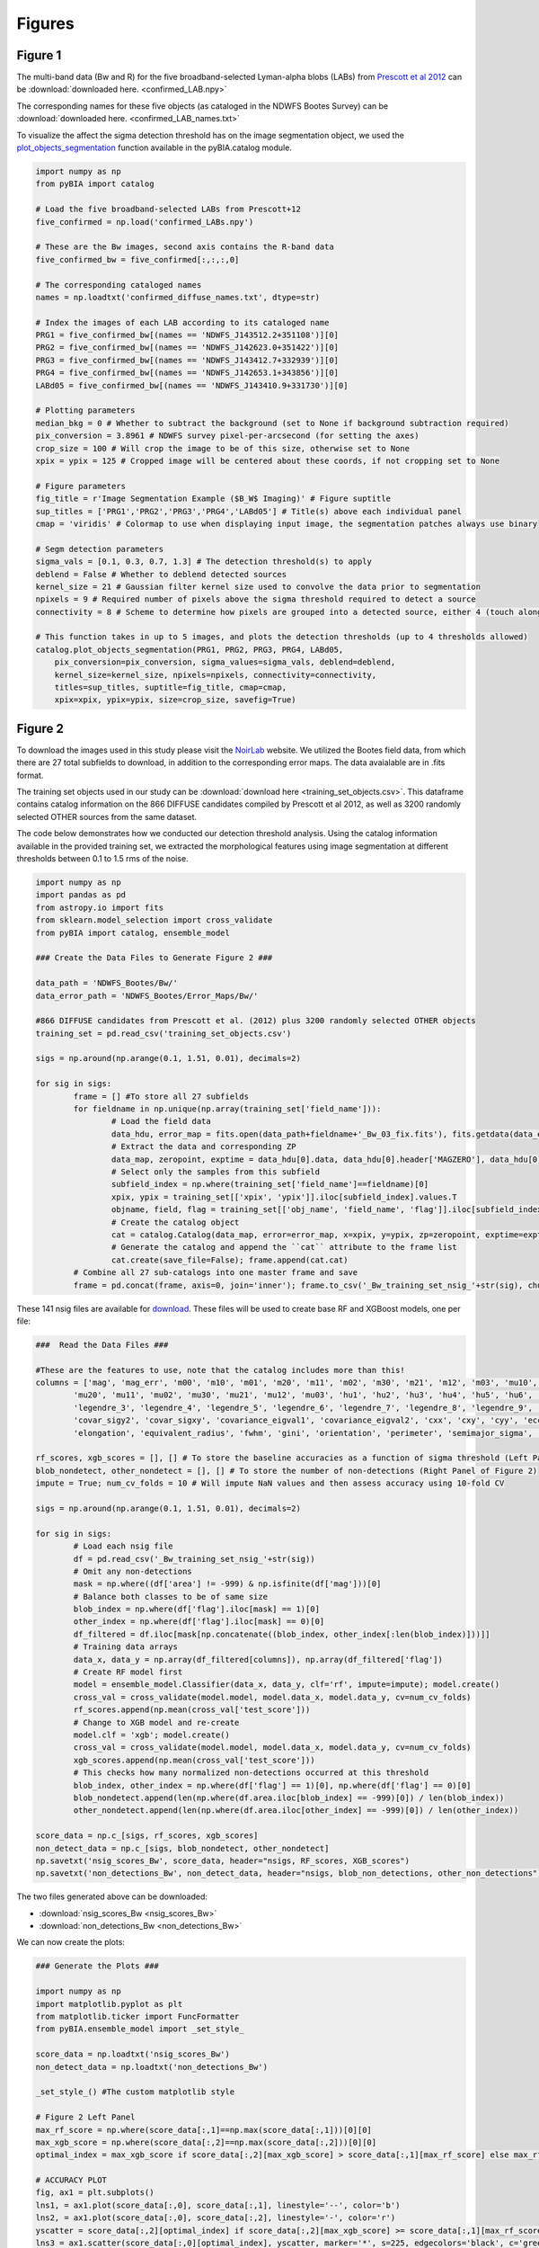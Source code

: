 .. _figures:

Figures
========


Figure 1
-----------

The multi-band data (Bw and R) for the five broadband-selected Lyman-alpha blobs (LABs) from `Prescott et al 2012 <https://ui.adsabs.harvard.edu/abs/2012ApJ...748..125P/abstract>`_ can be :download:`downloaded here. <confirmed_LAB.npy>`

The corresponding names for these five objects (as cataloged in the NDWFS Bootes Survey) can be :download:`downloaded here. <confirmed_LAB_names.txt>`


To visualize the affect the sigma detection threshold has on the image segmentation object, we used the `plot_objects_segmentation <https://pybia.readthedocs.io/en/latest/autoapi/pyBIA/catalog/index.html#pyBIA.catalog.plot_objects_segmentation>`_ function available in the pyBIA.catalog module.

.. code-block:: python

	import numpy as np 
	from pyBIA import catalog
	    
	# Load the five broadband-selected LABs from Prescott+12
	five_confirmed = np.load('confirmed_LABs.npy')

	# These are the Bw images, second axis contains the R-band data
	five_confirmed_bw = five_confirmed[:,:,:,0]

	# The corresponding cataloged names
	names = np.loadtxt('confirmed_diffuse_names.txt', dtype=str)

	# Index the images of each LAB according to its cataloged name
	PRG1 = five_confirmed_bw[(names == 'NDWFS_J143512.2+351108')][0]
	PRG2 = five_confirmed_bw[(names == 'NDWFS_J142623.0+351422')][0]
	PRG3 = five_confirmed_bw[(names == 'NDWFS_J143412.7+332939')][0]
	PRG4 = five_confirmed_bw[(names == 'NDWFS_J142653.1+343856')][0]
	LABd05 = five_confirmed_bw[(names == 'NDWFS_J143410.9+331730')][0]

	# Plotting parameters
	median_bkg = 0 # Whether to subtract the background (set to None if background subtraction required)
	pix_conversion = 3.8961 # NDWFS survey pixel-per-arcsecond (for setting the axes)
	crop_size = 100 # Will crop the image to be of this size, otherwise set to None 
	xpix = ypix = 125 # Cropped image will be centered about these coords, if not cropping set to None

	# Figure parameters
	fig_title = r'Image Segmentation Example ($B_W$ Imaging)' # Figure suptitle
	sup_titles = ['PRG1','PRG2','PRG3','PRG4','LABd05'] # Title(s) above each individual panel
	cmap = 'viridis' # Colormap to use when displaying input image, the segmentation patches always use binary

	# Segm detection parameters
	sigma_vals = [0.1, 0.3, 0.7, 1.3] # The detection threshold(s) to apply
	deblend = False # Whether to deblend detected sources 
	kernel_size = 21 # Gaussian filter kernel size used to convolve the data prior to segmentation
	npixels = 9 # Required number of pixels above the sigma threshold required to detect a source
	connectivity = 8 # Scheme to determine how pixels are grouped into a detected source, either 4 (touch along edges) or 8 (edges and corners)

	# This function takes in up to 5 images, and plots the detection thresholds (up to 4 thresholds allowed)
	catalog.plot_objects_segmentation(PRG1, PRG2, PRG3, PRG4, LABd05, 
	    pix_conversion=pix_conversion, sigma_values=sigma_vals, deblend=deblend, 
	    kernel_size=kernel_size, npixels=npixels, connectivity=connectivity,
	    titles=sup_titles, suptitle=fig_title, cmap=cmap,
	    xpix=xpix, ypix=ypix, size=crop_size, savefig=True)




Figure 2
-----------

To download the images used in this study please visit the `NoirLab <https://noirlab.edu/science/data-services/other/ndwfs>`_ website. We utilized the Bootes field data, from which there are 27 total subfields to download, in addition to the corresponding error maps. The data avaialable are in .fits format.

The training set objects used in our study can be :download:`download here <training_set_objects.csv>`. This dataframe contains catalog information on the 866 DIFFUSE candidates compiled by Prescott et al 2012, as well as 3200 randomly selected OTHER sources from the same dataset. 

The code below demonstrates how we conducted our detection threshold analysis. Using the catalog information available in the provided training set, we extracted the morphological features using image segmentation at different thresholds between 0.1 to 1.5 rms of the noise.  

.. code-block:: python

	import numpy as np 
	import pandas as pd
	from astropy.io import fits 
	from sklearn.model_selection import cross_validate
	from pyBIA import catalog, ensemble_model

	### Create the Data Files to Generate Figure 2 ###

	data_path = 'NDWFS_Bootes/Bw/'
	data_error_path = 'NDWFS_Bootes/Error_Maps/Bw/'

	#866 DIFFUSE candidates from Prescott et al. (2012) plus 3200 randomly selected OTHER objects
	training_set = pd.read_csv('training_set_objects.csv')

	sigs = np.around(np.arange(0.1, 1.51, 0.01), decimals=2)

	for sig in sigs:
		frame = [] #To store all 27 subfields
		for fieldname in np.unique(np.array(training_set['field_name'])):
			# Load the field data
			data_hdu, error_map = fits.open(data_path+fieldname+'_Bw_03_fix.fits'), fits.getdata(data_error_path+fieldname+'_Bw_03_rms.fits.fz')
			# Extract the data and corresponding ZP
			data_map, zeropoint, exptime = data_hdu[0].data, data_hdu[0].header['MAGZERO'], data_hdu[0].header['EXPTIME']
			# Select only the samples from this subfield
			subfield_index = np.where(training_set['field_name']==fieldname)[0]
			xpix, ypix = training_set[['xpix', 'ypix']].iloc[subfield_index].values.T
			objname, field, flag = training_set[['obj_name', 'field_name', 'flag']].iloc[subfield_index].values.T
			# Create the catalog object
			cat = catalog.Catalog(data_map, error=error_map, x=xpix, y=ypix, zp=zeropoint, exptime=exptime, nsig=sig, flag=flag, obj_name=objname, field_name=field, invert=True)
			# Generate the catalog and append the ``cat`` attribute to the frame list
			cat.create(save_file=False); frame.append(cat.cat)
		# Combine all 27 sub-catalogs into one master frame and save
		frame = pd.concat(frame, axis=0, join='inner'); frame.to_csv('_Bw_training_set_nsig_'+str(sig), chunksize=1000)

These 141 nsig files are available for `download <https://drive.google.com/file/d/1Hdce4sA8cfN43lT_S9ilOTGfGyZvD5aj/view?usp=drive_link>`_. 
These files will be used to create base RF and XGBoost models, one per file:

.. code-block:: python

	###  Read the Data Files ###

	#These are the features to use, note that the catalog includes more than this!
	columns = ['mag', 'mag_err', 'm00', 'm10', 'm01', 'm20', 'm11', 'm02', 'm30', 'm21', 'm12', 'm03', 'mu10', 'mu01',
		'mu20', 'mu11', 'mu02', 'mu30', 'mu21', 'mu12', 'mu03', 'hu1', 'hu2', 'hu3', 'hu4', 'hu5', 'hu6', 'hu7', 'legendre_2',
		'legendre_3', 'legendre_4', 'legendre_5', 'legendre_6', 'legendre_7', 'legendre_8', 'legendre_9', 'area', 'covar_sigx2',
		'covar_sigy2', 'covar_sigxy', 'covariance_eigval1', 'covariance_eigval2', 'cxx', 'cxy', 'cyy', 'eccentricity', 'ellipticity',
		'elongation', 'equivalent_radius', 'fwhm', 'gini', 'orientation', 'perimeter', 'semimajor_sigma', 'semiminor_sigma', 'max_value', 'min_value']

	rf_scores, xgb_scores = [], [] # To store the baseline accuracies as a function of sigma threshold (Left Panel of Figure 2)
	blob_nondetect, other_nondetect = [], [] # To store the number of non-detections (Right Panel of Figure 2)
	impute = True; num_cv_folds = 10 # Will impute NaN values and then assess accuracy using 10-fold CV

	sigs = np.around(np.arange(0.1, 1.51, 0.01), decimals=2)

	for sig in sigs:
		# Load each nsig file
		df = pd.read_csv('_Bw_training_set_nsig_'+str(sig))
		# Omit any non-detections
		mask = np.where((df['area'] != -999) & np.isfinite(df['mag']))[0]
		# Balance both classes to be of same size
		blob_index = np.where(df['flag'].iloc[mask] == 1)[0]
		other_index = np.where(df['flag'].iloc[mask] == 0)[0]
		df_filtered = df.iloc[mask[np.concatenate((blob_index, other_index[:len(blob_index)]))]]
		# Training data arrays
		data_x, data_y = np.array(df_filtered[columns]), np.array(df_filtered['flag'])
		# Create RF model first
		model = ensemble_model.Classifier(data_x, data_y, clf='rf', impute=impute); model.create()
		cross_val = cross_validate(model.model, model.data_x, model.data_y, cv=num_cv_folds)
		rf_scores.append(np.mean(cross_val['test_score']))
		# Change to XGB model and re-create
		model.clf = 'xgb'; model.create()
		cross_val = cross_validate(model.model, model.data_x, model.data_y, cv=num_cv_folds)
		xgb_scores.append(np.mean(cross_val['test_score']))
		# This checks how many normalized non-detections occurred at this threshold
		blob_index, other_index = np.where(df['flag'] == 1)[0], np.where(df['flag'] == 0)[0]
		blob_nondetect.append(len(np.where(df.area.iloc[blob_index] == -999)[0]) / len(blob_index))
		other_nondetect.append(len(np.where(df.area.iloc[other_index] == -999)[0]) / len(other_index))

	score_data = np.c_[sigs, rf_scores, xgb_scores]
	non_detect_data = np.c_[sigs, blob_nondetect, other_nondetect]
	np.savetxt('nsig_scores_Bw', score_data, header="nsigs, RF_scores, XGB_scores")
	np.savetxt('non_detections_Bw', non_detect_data, header="nsigs, blob_non_detections, other_non_detections")

The two files generated above can be downloaded: 

- :download:`nsig_scores_Bw <nsig_scores_Bw>`
- :download:`non_detections_Bw <non_detections_Bw>`

We can now create the plots:

.. code-block:: python

	### Generate the Plots ###

	import numpy as np 
	import matplotlib.pyplot as plt   
	from matplotlib.ticker import FuncFormatter
	from pyBIA.ensemble_model import _set_style_

	score_data = np.loadtxt('nsig_scores_Bw')
	non_detect_data = np.loadtxt('non_detections_Bw')

	_set_style_() #The custom matplotlib style

	# Figure 2 Left Panel
	max_rf_score = np.where(score_data[:,1]==np.max(score_data[:,1]))[0][0]
	max_xgb_score = np.where(score_data[:,2]==np.max(score_data[:,2]))[0][0]
	optimal_index = max_xgb_score if score_data[:,2][max_xgb_score] > score_data[:,1][max_rf_score] else max_rf_score

	# ACCURACY PLOT
	fig, ax1 = plt.subplots()
	lns1, = ax1.plot(score_data[:,0], score_data[:,1], linestyle='--', color='b')
	lns2, = ax1.plot(score_data[:,0], score_data[:,2], linestyle='-', color='r')
	yscatter = score_data[:,2][optimal_index] if score_data[:,2][max_xgb_score] >= score_data[:,1][max_rf_score] else score_data[:,1][optimal_index]
	lns3 = ax1.scatter(score_data[:,0][optimal_index], yscatter, marker='*', s=225, edgecolors='black', c='green', alpha=0.63, label='Optimal')
	ax1.legend([lns1, lns2, lns3], ['RF', 'XGBoost', 'Optimal'], loc='upper center', ncol=3, frameon=False, handlelength=2)
	ax1.set_title('RF vs XGBoost: Baseline Performance')
	ax1.set_xlabel(r'$\sigma$ Noise Detection Limit'); ax1.set_ylabel('10-Fold CV Acc')
	ax1.set_xlim((0.1, 1.5)); ax1.set_ylim((0.875, 0.93))
	plt.show()

.. figure:: _static/nsigs.png
    :align: center
    :class: with-shadow with-border
    :width: 600px
|

.. code-block:: python

	# Figure 2 Right Panel

	def y_axis_formatter(x, pos):
	    return '{:.2f}'.format(round(x, 2))

	fig, ax1 = plt.subplots()
	ax2 = ax1.twinx()
	lns1, = ax1.plot(non_detect_data[:,0], non_detect_data[:,2], linestyle='--', color='k')
	lns2, = ax2.plot(non_detect_data[:,0], non_detect_data[:,1], linestyle='-', color='k')
	lns3 = ax1.scatter(non_detect_data[:,0][optimal_index], non_detect_data[:,2][optimal_index], marker='*', s=225, edgecolors='black', c='green', alpha=0.63, label='Optimal')
	ax1.legend([lns1, lns2, lns3], ['OTHER', 'DIFFUSE', 'Optimal'], loc='upper center', ncol=3, frameon=False)
	ax1.set_title('Normalized Non-Detections')
	ax1.set_xlabel(r'$\sigma$ Noise Detection Limit')
	ax2.set_ylabel('DIFFUSE'); ax1.set_ylabel('OTHER')
	ax2.set_xlim((0.1, 1.5));ax2.set_ylim((0, 0.16)); ax1.set_ylim(0, 0.7)
	ax1.yaxis.set_major_formatter(FuncFormatter(y_axis_formatter))
	ax2.yaxis.set_major_formatter(FuncFormatter(y_axis_formatter))
	plt.show() 

.. figure:: _static/nsigs_nondetect.png
    :align: center
    :class: with-shadow with-border
    :width: 600px
|


Figures 3 & 4
-----------

Given the analysis from Figure 2, we now proceed with the generated training set at the optimal detection threshold. As the above analysis trained base models, at this step we invoke our optimization routine to select the optimal features to use as well as the best hyperparameters for our XGBoost engine:

.. code-block:: python

	### Figures 3 and 4 ###

	import numpy as np
	import pandas as pd
	from pyBIA import ensemble_model

	sig = 0.31 #The optimal sig threshold to apply as per Figure 2
	df = pd.read_csv('_Bw_training_set_nsig_'+str(sig))     

	# Omit any non-detections
	mask = np.where((df['area'] != -999) & np.isfinite(df['mag']))[0]

	# Balance both classes to be of same size
	blob_index = np.where(df['flag'].iloc[mask] == 1)[0]
	other_index = np.where(df['flag'].iloc[mask] == 0)[0]
	df_filtered = df.iloc[mask[np.concatenate((blob_index, other_index[:len(blob_index)]))]]

	#These are the features to use, note that the catalog includes more than this!
	columns = ['mag', 'mag_err', 'm00', 'm10', 'm01', 'm20', 'm11', 'm02', 'm30', 'm21', 'm12', 'm03', 'mu10', 'mu01',
		'mu20', 'mu11', 'mu02', 'mu30', 'mu21', 'mu12', 'mu03', 'hu1', 'hu2', 'hu3', 'hu4', 'hu5', 'hu6', 'hu7', 'legendre_2', 'legendre_3', 'legendre_4',
		'legendre_5', 'legendre_6', 'legendre_7', 'legendre_8', 'legendre_9', 'area', 'covar_sigx2', 'covar_sigy2', 'covar_sigxy', 'covariance_eigval1',
		'covariance_eigval2', 'cxx', 'cxy', 'cyy', 'eccentricity', 'ellipticity', 'elongation', 'equivalent_radius', 'fwhm', 'gini', 'orientation', 'perimeter',
		'semimajor_sigma', 'semiminor_sigma', 'max_value', 'min_value']

	# Training data arrays
	data_x, data_y = np.array(df_filtered[columns]), np.array(df_filtered['flag'])

	# Create the model object with feature and hyperparameter optimization enabled (2500 trials each)
	# Enabling 10-fold cross validation which increases the hyperparameter optimization time ten-fold
	model = ensemble_model.Classifier(data_x, data_y, clf='xgb', impute=True, optimize=True, boruta_trials=2500, n_iter=2500, opt_cv=10, limit_search=False)

	# This is how the model is created and saved afterwards
	model.create()
	model.save('Optimal_XGB_Model')

.. figure:: _static/fig_optimization_complete.png
    :align: center
    :class: with-shadow with-border
    :width: 600px
|
This optimized tree-based ensemble model can be :download:`download here <Optimal_XGB_Model.zip>`.

We can now generate Figure 3 using the built-in class methods, for the t-SNE projection we will need the catalog names for the five confirmed blobs in our sample, available for :download:`download here <obj_name_5>`.

.. code-block:: python

	# This is how the model can be loaded 
	model = ensemble_model.Classifier(data_x, data_y, clf='xgb', impute=True, opt_cv=10)
	model.load('Optimal_XGB_Model')

	# Figure 3 Left Panel

	# For plotting purposes change the labels from numeric to text
	y_labels = []
	for flag in data_y:
		y_labels.append('DIFFUSE') if flag == 1 else y_labels.append('OTHER')

	# For plotting purposes, re-name the five confirmed blobs to "Confirmed LyAlpha"
	confirmed_names = np.loadtxt('obj_name_5', dtype=str)

	for name in confirmed_names:
		index = np.where(df_filtered.obj_name == name)[0][0]
		y_labels[index] = r'Confirmed Ly$\alpha$'

	# Plotting t-SNE projection with custom y_data labels, highlighting the scatter points for the confirmed blobs
	model.plot_tsne(data_y=y_labels, special_class=r'Confirmed Ly$\alpha$')

	# Figure 3 Right Panel

	#Setting custom column names for plotting purposes 
	columns = [r'$B_w$ Mag', r'$B_w$ MagErr', r'$M_{00}$', r'$M_{10}$', r'$M_{01}$', r'$M_{20}$', r'$M_{11}$', r'$M_{02}$', r'$M_{30}$', r'$M_{21}$', r'$M_{12}$',
		r'$M_{03}$', r'$\mu_{10}$', r'$\mu_{01}$', r'$\mu_{20}$', r'$\mu_{11}$', r'$\mu_{02}$', r'$\mu_{30}$', r'$\mu_{21}$', r'$\mu_{12}$', r'$\mu_{03}$',
		r'$h_1$', r'$h_2$', r'$h_3$', r'$h_4$', r'$h_5$', r'$h_6$', r'$h_7$', r'$L_2$', r'$L_3$', r'$L_4$', r'$L_5$', r'$L_6$', r'$L_7$', r'$L_8$', r'$L_9$',
		'Area', r'$\sigma^2(x)$', r'$\sigma^2(y)$', r'$\sigma^2(xy)$', r'$\lambda_1$', r'$\lambda_2$', r'$C_{xx}$', r'$C_{xy}$', r'$C_{yy}$', 'Eccentricity',
		'Ellipticity', 'Elongation', 'Equiv. Radius', 'FWHM', 'Gini', 'Orientation', 'Perimeter', r'$\sigma_{\rm major}$', r'$\sigma_{\rm minor}$', 'Max Val.', 'Min Val.']

	# Plotting only the top 20 accepted features
	model.plot_feature_opt(feat_names=columns, top=20, include_other=True, include_shadow=True, include_rejected=False, flip_axes=True)

.. figure:: _static/tSNE_Projection.png
    :align: center
    :class: with-shadow with-border
    :width: 600px
|

.. figure:: _static/Feature_Importance.png
    :align: center
    :class: with-shadow with-border
    :width: 600px
|

.. code-block:: python

	# Figure 4 Left Panel
	 
	baseline = 0.921965 # The maximum baseline accuracy as per Figure 2
	model.plot_hyper_opt(baseline=baseline, xlim=(1, 2500), ylim=(0.85, 0.935), xlog=True, ylog=False)

	# Figure 4 Right Panel 

	model.plot_hyper_param_importance(plot_time=True)

.. figure:: _static/Ensemble_Hyperparameter_Optimization.png
    :align: center
    :class: with-shadow with-border
    :width: 600px
|

.. figure:: _static/Ensemble_Hyperparameter_Importance.png
    :align: center
    :class: with-shadow with-border
    :width: 600px
|

Figure 5
-----------

With the optimal model saved, we now extract the features using the catalog module for all 2 million OTHER objects in the entire dataset. We have compiled the catalog information in the following dataframe: :download:`Other_Objects_Catalog.csv <Other_Objects_Catalog.csv.zip>`.

Using this file we can now construct a catalog for the entire dataset so as to perform the XGBoost classification (note that this excludes the 866 DIFFUSE objects in the provided training set).

.. code-block:: python
	
	import os
	import numpy as np
	import pandas as pd
	from astropy.io import fits
	from pyBIA import catalog

	other_catalog = pd.read_csv('Other_Objects_Catalog')

	data_path = 'NDWFS_Bootes/Bw/'
	data_error_path = 'NDWFS_Bootes/Error_Maps/Bw/'

	sig = 0.31 # The optimal noise-detection threshold to apply

	# Loop through all the fields and save the field catalogs to avoid memory issues
	for fieldname in np.unique(np.array(other_catalog['field_name'])):
		# Load the field data
		data_hdu, error_map = fits.open(data_path+fieldname+'_Bw_03_fix.fits'), fits.getdata(data_error_path+fieldname+'_Bw_03_rms.fits.fz')
		# Extract the data and corresponding ZP and exptime
		data_map, zeropoint, exptime = data_hdu[0].data, data_hdu[0].header['MAGZERO'], data_hdu[0].header['EXPTIME']
		# Select only the samples from this subfield
		subfield_index = np.where(other_catalog['field_name']==fieldname)[0]
		xpix, ypix = other_catalog[['xpix', 'ypix']].iloc[subfield_index].values.T
		objname, field, flag = other_catalog[['obj_name', 'field_name', 'flag']].iloc[subfield_index].values.T
		# Create the catalog object
		cat = catalog.Catalog(data_map, error=error_map, x=xpix, y=ypix, zp=zeropoint, exptime=exptime, nsig=sig, flag=flag, obj_name=objname, field_name=field, invert=True)
		# Generate the catalog and save the subfield catalog, after which it is appended to the master frame 
		cat.create(save_file=True, filename='Cat_BW_Subfield_'+field_name)

	# Now load each subfield individually and create one master catalog
	fnames = [i for i in os.listdir() if 'Cat_BW_Subfield_' in i]

	frame = [] #To store all 27 subfields
	for fname in fnames:
		cat = pd.read_csv(fname); frame.append(cat)

	# Combine all 27 sub-catalogs into one master frame and save
	frame = pd.concat(frame, axis=0, join='inner')
	frame.to_csv('Other_Catalog_Master_'+str(sig), chunksize=1000)                              

This final catalog as genereated above is available for download `here <https://drive.google.com/file/d/16kJ5jyVImp7E8oEEjjUrj4l9vH2JSkCa/view?usp=sharing>`_.

Using this catalog, we can now re-load the optimal model to conduct the predictions. As per the analysis conducted for this Figure, the predictions will be made using both the base and optimal model so as to compare the distribution of probability predictions. 

.. code-block:: python

	import numpy as np
	import pandas as pd
	import matplotlib.pyplot as plt 
	from pyBIA import ensemble_model 

	# Load all 2 million catalog objects and create a sub-catalog of DIFFUSE candidates #

	# Load the original training data from the optimal nsig
	sig = 0.31
	df = pd.read_csv('_Bw_training_set_nsig_'+str(sig)) 

	# Omit any non-detections
	mask = np.where((df['area'] != -999) & np.isfinite(df['mag']))[0]

	# Balance both classes to be of same size
	blob_index = np.where(df['flag'].iloc[mask] == 1)[0]
	other_index = np.where(df['flag'].iloc[mask] == 0)[0]
	df_filtered = df.iloc[mask[np.concatenate((blob_index, other_index[:len(blob_index)]))]]

	#These are the features to use, note that the catalog includes more than this!
	columns = ['mag', 'mag_err', 'm00', 'm10', 'm01', 'm20', 'm11', 'm02', 'm30', 'm21', 'm12', 'm03', 'mu10', 'mu01', 'mu20',
		'mu11', 'mu02', 'mu30', 'mu21', 'mu12', 'mu03', 'hu1', 'hu2', 'hu3', 'hu4', 'hu5', 'hu6', 'hu7', 'legendre_2', 'legendre_3',
		'legendre_4', 'legendre_5', 'legendre_6', 'legendre_7', 'legendre_8', 'legendre_9', 'area', 'covar_sigx2', 'covar_sigy2',
		'covar_sigxy', 'covariance_eigval1', 'covariance_eigval2', 'cxx', 'cxy', 'cyy', 'eccentricity', 'ellipticity', 'elongation',
		'equivalent_radius', 'fwhm', 'gini', 'orientation', 'perimeter', 'semimajor_sigma', 'semiminor_sigma', 'max_value', 'min_value']

	# Training data arrays
	data_x, data_y = np.array(df_filtered[columns]), np.array(df_filtered['flag'])

	# This is the base model, no hyperparameter optimization, uses all the features
	base_model = ensemble_model.Classifier(data_x, data_y, clf='xgb', impute=True)
	base_model.create()

	# This is the optimized model
	optimized_model = ensemble_model.Classifier(data_x, data_y, clf='xgb', impute=True)
	optimized_model.load('Optimal_XGB_Model')

	# Load the catalog containing all 2 million other objects, extracted using sig=0.31
	other_all = pd.read_csv('Other_Catalog_Master_0.31')

	# Remove the 865 OTHER objects that are present in the training set, we will assess these individually using LoO
	other_all = other_all[~other_all['obj_name'].isin(df_filtered['obj_name'])]

	# Omit non-detections
	mask = np.where((other_all['area'] != -999) & np.isfinite(other_all['mag']))[0]
	other_all = other_all.iloc[mask]

	# Create the data_x array
	other_data_x = np.array(other_all[columns])

	# Predict all samples to create a candidates catalog
	predictions_base_model = base_model.predict(other_data_x)
	predictions_optimized_model = optimized_model.predict(other_data_x)

	# Select DIFFUSE detections (flag = 1)
	index_base = np.where(predictions_base_model[:,0] == 1)[0]
	index_optimized = np.where(predictions_optimized_model[:,0] == 1)[0]

	# Index the catalog to select only the positive detections
	candidate_catalog_base = other_all.iloc[index_base]
	candidate_catalog_optimized = other_all.iloc[index_optimized]

	# Save the probability predictions as a new columns in these new catalogs
	candidate_catalog_base['proba'] = predictions_base_model[index_base][:,1]
	candidate_catalog_optimized['proba'] = predictions_optimized_model[index_optimized][:,1]

The base and optimized candidate catalogs generated above do not include the 866 DIFFUSE training objects as these were deliberately removed from the source catalog. The randomly selected objects that composed our OTHER class are indeed included in the catalog, however, as they were used for training purposes these were not fairly assessed as their presence as an OTHER object skews their probability predictions. For this reason, we perform a Leave-out-Out (LoO) cross-validation analysis, one assessing the DIFFUSE objects so as to extract an informed probability prediction threshold and select priority objects, and another assessing the OTHER objects in our training set so as to include those that would have been predicted as DIFFUSE had they not been present in the training set. These two LoO routines are executed below:

.. code-block:: python

	# Generate the data for the histograms in Figure 5 #

	# Remove one OTHER object as the DIFFUSE will be cross-validated using LoO
	other_training = df_filtered[df_filtered.flag == 0].iloc[1:]
	diffuse_training =  df_filtered[df_filtered.flag == 1]

	# The probas of the five confirmed blobs will be saved according to their published names
	LABd05, PRG1, PRG2, PRG3, PRG4 = [],[],[],[],[]

	# To store the probas of all the other DIFFUSE objects as well as their catalog names
	all_diffuse_base_probas, all_diffuse_optimized_probas, names = [],[],[]

	#Leave-one-Out cross-validating the DIFFUSE class
	for i in range(len(diffuse_training)):
		# This will be the individual DIFFUSE sample to assess
		leave_one = np.array(diffuse_training[columns].iloc[i])
		# Removing this validation sample from the overall DIFFUSE training bag
		remaining = np.delete(np.array(diffuse_training[columns]), i, axis=0)
		# Setting the new training data, flag of 1 corresponds to DIFFUSE, 0 is OTHER
		data_x = np.r_[remaining, np.array(other_training[columns])]
		data_y = np.r_[[1]*len(remaining), [0]*len(other_training)]
		# Training the new base model
		new_base_model = base_model.model.fit(data_x, data_y)
		# Training the new optimized model, note that the optimized feats to use is invoked
		new_optimized_model = optimized_model.model.fit(data_x[:,optimized_model.feats_to_use], data_y)
		# Assess the left-out DIFFUSE sample using both the base and optimized models
		proba_base = new_base_model.predict_proba(leave_one.reshape(1,-1))
		proba_optimized = new_optimized_model.predict_proba(leave_one[optimized_model.feats_to_use].reshape(1,-1))
		# Save only the probability prediction that the object is DIFFUSE
		if diffuse_training.obj_name.iloc[i] == 'NDWFS_J143410.9+331730':
			LABd05.append(float(proba_base[:,1])); LABd05.append(float(proba_optimized[:,1]))
		elif diffuse_training.obj_name.iloc[i] == 'NDWFS_J143512.2+351108': 
			PRG1.append(float(proba_base[:,1])); PRG1.append(float(proba_optimized[:,1]))
		elif diffuse_training.obj_name.iloc[i] == 'NDWFS_J142623.0+351422':
			PRG2.append(float(proba_base[:,1])); PRG2.append(float(proba_optimized[:,1]))
		elif diffuse_training.obj_name.iloc[i] == 'NDWFS_J143412.7+332939':
			PRG3.append(float(proba_base[:,1])); PRG3.append(float(proba_optimized[:,1]))
		elif diffuse_training.obj_name.iloc[i] == 'NDWFS_J142653.1+343856':
			PRG4.append(float(proba_base[:,1])); PRG4.append(float(proba_optimized[:,1]))
		else:
			all_diffuse_base_probas.append(float(proba_base[:,1]))
			all_diffuse_optimized_probas.append(float(proba_optimized[:,1]))
			names.append(diffuse_training.obj_name.iloc[i])

	# The first index is the base model probability predictions, the second is the optimized model's
	five_diffuse_base_probas = np.c_[LABd05[0], PRG1[0], PRG2[0], PRG3[0], PRG4[0]][0]
	five_diffuse_optimized_probas = np.c_[LABd05[1], PRG1[1], PRG2[1], PRG3[1], PRG4[1]][0]
	five_names = ['LABd05', 'PRG1', 'PRG2', 'PRG3', 'PRG4']

	# Save the base and optimized probabilities
	np.savetxt('LoO_Confirmed_DIFFUSE_xgb', np.c_[five_names, five_diffuse_base_probas, five_diffuse_optimized_probas], header="Names, Base_Model, Optimized_Model", fmt='%s')
	np.savetxt('LoO_DIFFUSE_xgb', np.c_[names, all_diffuse_base_probas, all_diffuse_optimized_probas], header="Names, Base_Model, Optimized_Model", fmt='%s')

	# Repeat the same LoO process but evaluate the OTHER training for fair assessment of these objects
	# Positive detections from this LoO will be added to the candidates catalog that was created above

	# Remove one DIFFUSE object as this time the OTHER class will be cross-validated using LoO
	other_training = df_filtered[df_filtered.flag == 0]
	diffuse_training =  df_filtered[df_filtered.flag == 1].iloc[1:]

	# To store the probas of all DIFFUSE objects as well as their catalog names
	other_base_probas, other_optimized_probas, names = [],[],[]

	#Leave-one-Out cross-validating the OTHER class
	for i in range(len(other_training)):
		print(i)
		# This will be the individual OTHER sample to assess
		leave_one = np.array(other_training[columns].iloc[i])
		# Removing this validation sample from the overall OTHER training bag
		remaining = np.delete(np.array(other_training[columns]), i, axis=0)
		# Setting the new training data
		data_x = np.r_[remaining, np.array(diffuse_training[columns])]
		data_y = np.r_[[0]*len(remaining), [1]*len(diffuse_training)]
		# Training the new base model
		new_base_model = base_model.model.fit(data_x, data_y)
		# Training the new optimized model
		new_optimized_model = optimized_model.model.fit(data_x[:,optimized_model.feats_to_use], data_y)
		# Assess the left-out OTHER sample using the base and optimized model
		proba_base = new_base_model.predict_proba(leave_one.reshape(1,-1))
		proba_optimized = new_optimized_model.predict_proba(leave_one[optimized_model.feats_to_use].reshape(1,-1))
		# Save only the probability prediction that the object is DIFFUSE
		other_base_probas.append(float(proba_base[:,1]))
		other_optimized_probas.append(float(proba_optimized[:,1]))
		names.append(other_training.obj_name.iloc[i])

	# Save the base and optimized probabilities
	np.savetxt('LoO_OTHER_xgb', np.c_[names, other_base_probas, other_optimized_probas], header="Names, Base_Model, Optimized_Model", fmt='%s')

The three LoO analysis files are available here: 

- :download:`LoO_Confirmed_DIFFUSE_xgb <LoO_Confirmed_DIFFUSE_xgb>`
- :download:`LoO_DIFFUSE_xgb <LoO_DIFFUSE_xgb>`
- :download:`LoO_OTHER_xgb <LoO_OTHER_xgb>`

As stated above, the OTHER objects in our training set were omitted from the candidate catalogs, but after analyzing these objects using LoO, we can now determine which one of these sources should be included in the candidate catalog:

.. code-block:: python

	# Find these OTHER objects that were classified as DIFFUSE (probas greater than or equal to 50%)
	indices = []

	# Identify these positive detections
	index = np.where(np.array(other_base_probas) >= 0.5)[0]
	for name in np.array(names)[index]:
		indices.append(np.where(other_training.obj_name == name)[0][0])

	# Add to the master base candidate catalog
	df_filtered_base = other_training.iloc[indices]
	df_filtered_base['proba'] = np.array(other_base_probas)[index]
	candidate_catalog_base = pandas.concat([candidate_catalog_base, df_filtered_base], ignore_index=True)

	# Now do the same for the optimized catalog
	indices = []

	index = np.where(np.array(other_optimized_probas) >= 0.5)[0]
	for name in np.array(names)[index]:
		indices.append(np.where(other_training.obj_name == name)[0][0])

	# Add to the master optimized candidate catalog
	df_filtered_optimized = other_training.iloc[indices]
	df_filtered_optimized['proba'] = np.array(other_optimized_probas)[index]
	candidate_catalog_optimized = pandas.concat([candidate_catalog_optimized, df_filtered_optimized], ignore_index=True)

	# Save candidate catalogs
	candidate_catalog_base.to_csv('candidate_catalog_base_xgb.csv')
	candidate_catalog_optimized.to_csv('candidate_catalog_optimized_xgb.csv')

These two candidate catalogs are available for download:

- `candidate_catalog_base_xgb <https://drive.google.com/file/d/1IYbSql6xiTB-hGaM_bLp_ygCIKSyfOb_/view?usp=sharing>`_
- `candidate_catalog_optimized_xgb <https://drive.google.com/file/d/13r0Qq7r4stemAtffEiEX8w-kQI_RjOKY/view?usp=sharing>`_

We can now perform a probability prediction analysis, first with the baseline model (all features, not hyperparameter optimization):

.. code-block:: python

	# Figure 5 Left Panel -- Base Model #

	# Confusion Matrix Plot

	# Create label_y array for plotting purposes
	y_labels = []
	for flag in base_model.data_y:
		y_labels.append('DIFFUSE') if flag == 1 else y_labels.append('OTHER')

	# Assess the accuracies using 10-fold cross-validation and normalize the accuracies
	base_model.plot_conf_matrix(data_y=y_labels, k_fold=10, normalize=True, title='Base Model')

	# Histogram Plot
	candidate_catalog_base = pd.read_csv('candidate_catalog_base_xgb.csv')
	probas_candidates = np.array(candidate_catalog_base.proba)

	# Load the saved LoO data 
	confirmed_diffuse_probas = np.loadtxt('LoO_Confirmed_DIFFUSE_xgb', dtype=str)
	all_diffuse_probas = np.loadtxt('LoO_DIFFUSE_xgb', dtype=str)

	# The second column is the XGBoost baseline probas
	five_diffuse_base_probas = confirmed_diffuse_probas[:,1].astype('float')
	all_diffuse_base_probas = all_diffuse_probas[:,1].astype('float')

	# Inspecting three thresholds, 0.7, 0.8 and 0.9
	index_70, index_80, index_90 = np.where(probas_candidates >= 0.7)[0], np.where(probas_candidates >= 0.8)[0], np.where(probas_candidates >= 0.9)[0]

	# Plot 
	plt.hist(probas_candidates, bins=5, weights=np.ones(len(probas_candidates)) / len(probas_candidates), color='#377eb8', label='Candidates (n='+str(len(probas_candidates))+')')
	plt.hist(all_diffuse_base_probas, bins=12, weights=np.ones(len(all_diffuse_base_probas)) / len(all_diffuse_base_probas), color='#ff7f00', alpha=0.6, label='DIFFUSE Training (n=865)')
	plt.scatter(five_diffuse_base_probas, [0.0458]*len(five_diffuse_base_probas), marker='*', c='k', s=800, alpha=0.72, label=r'Confirmed Ly$\alpha$ (n=5)')

	y=0.12 # Controls the position of the text

	# 70th percentile
	# Dashed vertical line
	plt.axvline(x=0.7, linestyle='--', linewidth=2, alpha=0.6, color='k', ymin=0.105)
	# Text showing number of objects above the threshold
	plt.text(0.701, 0.27+y, s=r" n(P) $\geq$ 0.7", weight="bold")
	plt.axhline(y=0.25+y, linestyle='-', linewidth=1.2, color='k', xmin=0.41, xmax=0.59)
	plt.text(0.72, 0.2+y, s=str(len(index_70)), weight="bold")

	# 80th percentile
	# Dashed vertical line
	plt.axvline(x=0.8, linestyle='--', linewidth=2, alpha=0.6, color='k', ymin=0.1415)
	# Text showing number of objects above the threshold
	plt.text(0.801, 0.55+y, s=r" n(P) $\geq$ 0.8", weight="bold")
	plt.axhline(y=0.53+y, linestyle='-', linewidth=1.2, color='k', xmin=0.61, xmax=0.79)
	plt.text(0.82, 0.48+y, s=str(len(index_80)), weight="bold")

	# 90th percentile
	# Dashed vertical line
	plt.axvline(x=0.9, linestyle='--', linewidth=2, alpha=0.6, color='k', ymin=0.565)
	# Text showing number of objects above the threshold
	plt.text(0.903, 0.83+y, s=r" n(P) $\geq$ 0.9", weight="bold")
	plt.axhline(y=0.81+y, linestyle='-', linewidth=1.2, color='k', xmin=0.81, xmax=0.99)
	plt.text(0.925, 0.76+y, s=str(len(index_90)), weight="bold")

	# Highlighting the lowest performing confirmed blob, PRG4
	plt.text(0.7464, 0.1175, s="PRG4", weight="bold")

	plt.title('XGBoost Classification Output', size=18); plt.xlabel('Probability Prediction', size=16); plt.ylabel('Normalized Counts', size=16)
	plt.xticks(ticks=[0.4,0.45,0.5,0.55,0.6,0.65,0.7,0.75,0.8,0.85,0.9,0.95,1.], 
		labels=['0.4','','0.5','','0.6','','0.7','','0.8','','0.9','','1.0'], size=14)
	plt.yticks(ticks=[0,0.05,0.1,0.15,0.2,0.25,0.3,0.35,0.4,0.45,0.5,0.55,0.6,0.65,0.7,0.75,0.8,0.85,0.9,0.95,1.0], size=14, 
		labels=['0','','0.1','','0.2','','0.3','','0.4','','0.5','','0.6','','0.7','','0.8','','0.9','','1.0'])
	plt.xlim((0.5,1.0)); plt.legend(prop={'size': 14}, loc='upper left')
	plt.show()

.. figure:: _static/Ensemble_Confusion_Matrix_Base.png
    :align: center
    :class: with-shadow with-border
    :width: 600px
|

.. figure:: _static/Final_Histogram_Base.png
    :align: center
    :class: with-shadow with-border
    :width: 600px
|

Now we compare with the optimized model:

.. code-block:: python

	# Figure 5 Right Panel Histogram -- Optimized Model #

	# Confusion Matrix Plot
	optimized_model.plot_conf_matrix(data_y=y_labels, k_fold=10, normalize=True, title='Optimized Model')

	# Histogram Plot
	candidate_catalog_optimized = pd.read_csv('candidate_catalog_optimized_xgb.csv')
	probas_candidates = np.array(candidate_catalog_optimized.proba)

	# The third column is the XGBoost optimized probas
	five_diffuse_optimized_probas = confirmed_diffuse_probas[:,2].astype('float')
	all_diffuse_optimized_probas = all_diffuse_probas[:,2].astype('float')

	# Inspecting three thresholds, 0.7, 0.8 and 0.9
	index_70, index_80, index_90 = np.where(probas_candidates >= 0.7)[0], np.where(probas_candidates >= 0.8)[0], np.where(probas_candidates >= 0.9)[0]

	# Plot
	plt.hist(probas_candidates, bins=5, weights=np.ones(len(probas_candidates)) / len(probas_candidates), color='#377eb8', label='Candidates (n='+str(len(probas_candidates))+')')
	plt.hist(all_diffuse_optimized_probas, bins=12, weights=np.ones(len(all_diffuse_base_probas)) / len(all_diffuse_base_probas), color='#ff7f00', alpha=0.6, label='DIFFUSE Training (n=865)')
	plt.scatter(five_diffuse_optimized_probas, [0.0458]*len(five_diffuse_base_probas), marker='*', c='k', s=800, alpha=0.72, label=r'Confirmed Ly$\alpha$ (n=5)')

	y=0.12 # Controls the position of the text

	# 70th percentile
	# Dashed vertical line
	plt.axvline(x=0.7, linestyle='--', linewidth=2, alpha=0.6, color='k', ymin=0.153)
	# Text showing number of objects above the threshold
	plt.text(0.701, 0.27+y, s=r" n(P) $\geq$ 0.7", weight="bold")
	plt.axhline(y=0.25+y, linestyle='-', linewidth=1.2, color='k', xmin=0.41, xmax=0.59)
	plt.text(0.72, 0.2+y, s=str(len(index_70)), weight="bold")

	# 80th percentile
	# Dashed vertical line
	plt.axvline(x=0.8, linestyle='--', linewidth=2, alpha=0.6, color='k', ymin=0.193)
	# Text showing number of objects above the threshold
	plt.text(0.801, 0.55+y, s=r" n(P) $\geq$ 0.8", weight="bold")
	plt.axhline(y=0.53+y, linestyle='-', linewidth=1.2, color='k', xmin=0.61, xmax=0.79)
	plt.text(0.82, 0.48+y, s=str(len(index_80)), weight="bold")

	# 90th percentile
	# Dashed vertical line
	plt.axvline(x=0.9, linestyle='--', linewidth=2, alpha=0.6, color='k', ymin=0.34)
	# Text showing number of objects above the threshold
	plt.text(0.903, 0.83+y, s=r" n(P) $\geq$ 0.9", weight="bold")
	plt.axhline(y=0.81+y, linestyle='-', linewidth=1.2, color='k', xmin=0.81, xmax=0.99)
	plt.text(0.931, 0.76+y, s=str(len(index_90)), weight="bold")

	plt.text(0.6992, 0.1055, s="PRG4", weight="bold")

	plt.title('XGBoost Classification Output', size=18); plt.xlabel('Probability Prediction', size=16); plt.ylabel('Normalized Counts', size=16)
	plt.xticks(ticks=[0.4,0.45,0.5,0.55,0.6,0.65,0.7,0.75,0.8,0.85,0.9,0.95,1.], 
		labels=['0.4','','0.5','','0.6','','0.7','','0.8','','0.9','','1.0'], size=14)
	plt.yticks(ticks=[0,0.05,0.1,0.15,0.2,0.25,0.3,0.35,0.4,0.45,0.5,0.55,0.6,0.65,0.7,0.75,0.8,0.85,0.9,0.95,1.0], size=14, 
		labels=['0','','0.1','','0.2','','0.3','','0.4','','0.5','','0.6','','0.7','','0.8','','0.9','','1.0'])
	plt.xlim((0.5,1.0)); plt.legend(prop={'size': 14}, loc='upper left')
	plt.savefig('/Users/daniel/Desktop/Final_Histogram_Optimized.png', bbox_inches='tight', dpi=300)
	plt.show()

.. figure:: _static/Ensemble_Confusion_Matrix_Optimized.png
    :align: center
    :class: with-shadow with-border
    :width: 600px
|

.. figure:: _static/Final_Histogram_Optimized.png
    :align: center
    :class: with-shadow with-border
    :width: 600px
|


Figure 6
-----------

.. code-block:: python

	### Training the CNN ### 

	# Extract Other Images #

	import os 
	import numpy as np
	import pandas as pd
	from astropy.io.fits import getdata
	from astropy.stats import SigmaClip
	from photutils.aperture import ApertureStats, CircularAnnulus
	from pyBIA.data_processing import crop_image, concat_channels 

	# Where the images will be saved (as txt files)
	bw_images_path = 'saved_images/OTHER/Bw/'
	r_images_path = 'saved_images_cps/OTHER/R/'

	# Load the candidate catalog according to the optimized model 
	cat = pd.read_csv('candidate_catalog_optimized_xgb.csv')

	# Select only the candidates with probability predictions greater than or equal to 70%
	index = np.where(cat.proba >= 0.7)[0]
	sample = cat.iloc[index]

	# Saving images as 120x120 pix
	image_size = 120 

	# Setting the apertures for the background subtraction, approximated using the sigma-clipped median within annuli of 20 and 35 pixel radii
	annulus_apertures = CircularAnnulus((int(image_size/2),int(image_size/2)), r_in=20, r_out=35)

	for field_name in np.unique(sample['field_name']):
		# Load the B and R broadband data 
		hdu_bw = fits.open('/Users/daniel/Desktop/Folders/Lyalpha/pyBIA_Paper_1/data_files/NDWFS_Tiles/Bw_FITS/'+field_name+'_Bw_03_fix.fits')
		hdu_r = fits.open('/Users/daniel/Desktop/Folders/Lyalpha/pyBIA_Paper_1/data_files/NDWFS_Tiles/R_FITS/'+field_name+'_R_03_reg_fix.fits')
		# Select only the objects in this subfield
		subfield_index = np.where(sample['field_name'] == field_name)[0] 
		# Loop through these objects, subtract the background using aperture photometry, and save as txt file
		for i in range(len(subfield_index)):
			# Select the object's pixel positions
			xpix, ypix = sample[['xpix', 'ypix']].iloc[subfield_index[i]].values.T
			# Bw first, crop the image from the entire subfield array, and calculate the background in this region
			image = crop_image(hdu_bw[0].data, x=np.array(xpix), y=np.array(ypix), size=image_size, invert=True)
			bkg_stats = ApertureStats(image, annulus_apertures, error=None, sigma_clip=SigmaClip())
			# Subtract the background and then normalize by the exposure time to get counts/sec
			image = (image - bkg_stats.median) / hdu_bw[0].header['EXPTIME']
			np.savetxt(bw_images_path+sample.obj_name.iloc[subfield_index[i]], image)
			# R next, crop the image from the entire subfield array, and calculate the background in this region
			image = crop_image(hdu_r[0].data, x=np.array(xpix), y=np.array(ypix), size=image_size, invert=True)
			bkg_stats = ApertureStats(image, annulus_apertures, error=None, sigma_clip=SigmaClip())
			# Subtract the background and then normalize by the exposure time to get counts/sec
			image = (image - bkg_stats.median) / hdu_r[0].header['EXPTIME']
			np.savetxt(r_images_path+sample.obj_name.iloc[subfield_index[i]], image)


	# Load the object names that were saved
	obj_names = [name for name in os.listdir(bw_images_path) if 'NDWFS' in name]

	# To store the images and save as a single binary file 
	images = []

	# Load each saved file for each individual object and concat to create one single array object
	for name in obj_names:
		# Load each image individually, both filters
		Bw, R = np.loadtxt(bw_images_path+name), np.loadtxt(r_images_path+name)
		# Append as a 3D array, containing Bw-R as the third filter
		images.append(concat_channels(Bw, R, Bw-R))

	# Save the images as a 4-D array for CNN input, as well as the corresponding names
	np.save('/Users/daniel/Desktop/saved_images/xgb_output_images.npy', np.array(images))
	np.savetxt('/Users/daniel/Desktop/saved_images/xgb_output_images_names.txt', obj_names, fmt='%s')

The images as generated above as a binary file are available `here <https://drive.google.com/file/d/1D6TFRlyTWF4lUXJKiZWAcBqOY9qUw11e/view?usp=drive_link>`_. The object names in corresponding order can be :download:`download here. <xgb_output_images_names.txt>`

.. code-block:: python

	# Extract the DIFFUSE Images #

	confirmed_diffuse_images_path_bw = '/Users/daniel/Desktop/saved_images/confirmed_diffuse/Bw/'
	priority_diffuse_images_path_bw = '/Users/daniel/Desktop/saved_images/priority_diffuse/Bw/'
	other_diffuse_images_path_bw = '/Users/daniel/Desktop/saved_images/other_diffuse/Bw/'

	confirmed_diffuse_images_path_r = '/Users/daniel/Desktop/saved_images/confirmed_diffuse/R/'
	priority_diffuse_images_path_r = '/Users/daniel/Desktop/saved_images/priority_diffuse/R/'
	other_diffuse_images_path_r = '/Users/daniel/Desktop/saved_images/other_diffuse/R/'

	# Load the data from the Leave-one-Out cross validation analysis
	diffuse = np.loadtxt('/Users/daniel/Desktop/LoO_DIFFUSE_xgb', dtype=str)
	optimized_probas = diffuse[:,2].astype('float')

	# Select only the DIFFUSE objects that were output with probability predictions greater than 85%, this list includes the 80 priority candidates
	index = np.where(optimized_probas >= 0.85)[0]
	names_to_save = diffuse[:,0][index] 

	# The training set file
	sample = pandas.read_csv('/Users/daniel/Desktop/Folders/Lyalpha/pyBIA_Paper_1/nsigs/BW_NSIG/BW_training_set_nsig_0.31')

	# Will identify the priority candidates as selected by Prescott et al. (2012), so as to save separately
	obj_names_80 = np.loadtxt('/Users/daniel/Desktop/Folders/pyBIA/pyBIA/data/obj_name_80', dtype=str)

	# Will also save the five confirmed blobs
	obj_names_5 = np.loadtxt('/Users/daniel/Desktop/Folders/pyBIA/pyBIA/data/obj_name_5', dtype=str)

	# Saving images as 120x120 pix
	image_size = 120 

	# Setting the apertures for the background subtraction, approximated using the sigma-clipped median within annuli of 20 and 35 pixel radii
	annulus_apertures = CircularAnnulus((int(image_size/2),int(image_size/2)), r_in=20, r_out=35)

	for field_name in np.unique(sample['field_name']):
		# Load the B and R broadband data
		data_bw = getdata('/fs1/scratch/godines/NDWFS_Tiles/Bw/'+field_name+'_Bw_03_fix.fits')
		data_r = getdata('/fs1/scratch/godines/NDWFS_Tiles/R/'+field_name+'_R_03_reg_fix.fits')
		# Select only the objects in this subfield
		subfield_index = np.where(sample['field_name'] == field_name)[0] 
		# Loop through these objects, subtract the background using aperture photometry, and save as txt file
		for i in range(len(subfield_index)):
			if sample.obj_name.iloc[subfield_index[i]] in names_to_save or sample.obj_name.iloc[subfield_index[i]] in obj_names_5:
				xpix, ypix = sample[['xpix', 'ypix']].iloc[subfield_index[i]].values.T
				# Bw first, crop the image from the entire subfield array, and save the bkg subtracted sub-array
				image = crop_image(data_bw, x=np.array(xpix), y=np.array(ypix), size=image_size, invert=True)
				bkg_stats = ApertureStats(image, annulus_apertures, error=None, sigma_clip=SigmaClip())
				if sample.obj_name.iloc[subfield_index[i]] in obj_names_80:
					np.savetxt(priority_diffuse_images_path_bw+sample.obj_name.iloc[subfield_index[i]], image-bkg_stats.median)
				elif sample.obj_name.iloc[subfield_index[i]] in obj_names_5:
					np.savetxt(confirmed_diffuse_images_path_bw+sample.obj_name.iloc[subfield_index[i]], image-bkg_stats.median)
				else:
					np.savetxt(other_diffuse_images_path_bw+sample.obj_name.iloc[subfield_index[i]], image-bkg_stats.median)
				# R next, crop the image from the entire subfield array, and save the bkg subtracted sub-array
				image = crop_image(data_r, x=np.array(xpix), y=np.array(ypix), size=image_size, invert=True)
				bkg_stats = ApertureStats(image, annulus_apertures, error=None, sigma_clip=SigmaClip())
				if sample.obj_name.iloc[subfield_index[i]] in obj_names_80:
					np.savetxt(priority_diffuse_images_path_r+sample.obj_name.iloc[subfield_index[i]], image-bkg_stats.median)
				elif sample.obj_name.iloc[subfield_index[i]] in obj_names_5:
					np.savetxt(confirmed_diffuse_images_path_r+sample.obj_name.iloc[subfield_index[i]], image-bkg_stats.median)
				else:
					np.savetxt(other_diffuse_images_path_r+sample.obj_name.iloc[subfield_index[i]], image-bkg_stats.median)


	# Save the five confirmed diffuse as a single binary file #
	obj_names_confirmed_diffuse = [name for name in os.listdir(confirmed_diffuse_images_path_bw) if 'NDWFS' in name]

	images = []
	for name in obj_names_confirmed_diffuse:
		Bw, R = np.loadtxt(confirmed_diffuse_images_path_bw+name), np.loadtxt(confirmed_diffuse_images_path_r+name)
		images.append(concat_channels(Bw, R, Bw-R))

	np.save('/Users/daniel/Desktop/saved_images/confirmed_diffuse/confirmed_diffuse.npy', np.array(images))
	np.savetxt('/Users/daniel/Desktop/saved_images/confirmed_diffuse/confirmed_diffuse_names.txt', obj_names_confirmed_diffuse, fmt='%s')

	# Save the 80 priority diffuse candidates as a single binary file #
	obj_names_priority_diffuse = [name for name in os.listdir(priority_diffuse_images_path_bw) if 'NDWFS' in name]

	images = []
	for name in obj_names_priority_diffuse:
		Bw, R = np.loadtxt(priority_diffuse_images_path_bw+name), np.loadtxt(priority_diffuse_images_path_r+name)
		images.append(concat_channels(Bw, R, Bw-R))

	np.save('/Users/daniel/Desktop/saved_images/priority_diffuse/priority_diffuse.npy', np.array(images))
	np.savetxt('/Users/daniel/Desktop/saved_images/priority_diffuse/priority_diffuse_names.txt', obj_names_priority_diffuse, fmt='%s')

	# Save the other diffuse candidates as a single binary file #
	obj_names_other_diffuse = [name for name in os.listdir(other_diffuse_images_path_bw) if 'NDWFS' in name]

	images = []
	for name in obj_names_other_diffuse:
		Bw, R = np.loadtxt(other_diffuse_images_path_bw+name), np.loadtxt(other_diffuse_images_path_r+name)
		images.append(concat_channels(Bw, R, Bw-R))

	np.save('/Users/daniel/Desktop/saved_images/other_diffuse/other_diffuse.npy', np.array(images))
	np.savetxt('/Users/daniel/Desktop/saved_images/other_diffuse/other_diffuse_names.txt', obj_names_other_diffuse, fmt='%s')

The binary files containing these other diffuse images are available for download:

.. code-block:: python

	# Optimize the CNN Model #

	import numpy as np
	from pyBIA import cnn_model

	blobs = np.load('/fs1/home/godines/final_npy/blobs_confirmed.npy') 
	val_blobs = blobs[:1]
	blobs = blobs[1:]

	other = np.load('/fs1/scratch/godines/xgb_output_images.npy')
	other_test = other[:1000] # Optional test data, will be used to assess models created during the optimization routine
	other = other[1000:2000] # This will be the negative class data

	# Model creation and optimization

	clf='alexnet' # AlexNet CNN architecture will be used 
	img_num_channels = 3 # Creating a 3-Channel model
	normalize = True # Will min-max normalize the images so all pixels are between 0 and 1

	optimize = True # Activating the optimization routine
	n_iter = 250 # Will run the optimization routine for 250 trials 
	batch_size_min, batch_size_max = 16, 64 # The training batch size will be optimized according to these bounds

	opt_model = limit_search = True # Will also optimize the CNN model architecture but with limit search on, therefore only the pooling type is optimized
	train_epochs = 10 # Each optimization trial will train a model up to 10 epochs
	epochs = 0 # The final model will not be generated, will instead be trained post-processing
	patience = 3 # The model patience which will be applied during optimization
	opt_cv = 5 # Will cross-validate the positive class

	opt_aug = True # Will also optimize the data augmentation procedure (positive class only)
	batch_min, batch_max = 10, 250 # The amount to augment EACH positive sample by
	shift = 10 # Will randomly shift (horizontally & vertically) each augmented image between 0 and 10 pixels
	rotation = horizontal = vertical = True # Will randomly apply rotations (0-360), and horizintal/vertical flips to each augmented image
	zoom_range = (0.9,1.1) # Will randomly apply zooming in/out between plus and minus 10% to each augmented image
	batch_other = 0 # The number of augmentations to perform to the negative class 
	balance = True # Will balance the negative class according to how many positive samples were generated during augmentation

	image_size_min, image_size_max = 50, 100 # Will try different image sizes within these bounds 
	opt_max_min_pix, opt_max_max_pix = 10, 1500 # Will try different normalization values (the max pixel for the min-max normalization), one for each filter

	metric = 'val_loss' # The optimzation routine will operate according to this metric's value at the end of each trial, which must also follow the patience criteria
	average = True # Will average out the above metric across all training epochs, this will be the trial value at the end

	metric2 = 'f1_score' # Optional metric that will stop trials if this doesn't improve according to the patience
	metric3 = 'binary_accuracy' # Optional metric that will stop trials if this doesn't improve according to the patience

	test_acc_threshold = 0.5 # Each created model must yield accuracies greater than or equal to this value, tested against the input test_negative and/or test_positive
	post_metric = False # This test accuracy will not be used to drive the optimization 

	monitor1 = 'binary_accuracy' # Hard stop, trials will be terminated if this metric falls above the specified threshold
	monitor1_thresh = 0.99+1e-6 # Specified threshold, in this case the optimization trial will termiante if the training accuracy falls above this limit

	monitor2 = 'loss' # Hard stop, trials will be terminated if this metric falls below the specified threshold
	monitor2_thresh = 0.01-1e-6 # Specified threshold, in this case the optimization trial will termiante if the training loss falls below this limit

	model = cnn_model.Classifier(positive_class=blobs, negative_class=other, val_positive=val_blobs, img_num_channels=img_num_channels, 
		clf=clf, normalize=normalize, optimize=optimize, n_iter=n_iter, batch_size_min=batch_size_min, batch_size_max=batch_size_max, 
		epochs=epochs, patience=patience, metric=metric, metric2=metric2, metric3=metric3, average=average, test_negative=other_test, 
		test_acc_threshold=test_acc_threshold, post_metric=post_metric, opt_model=opt_model, train_epochs=train_epochs, opt_cv=opt_cv, 
		opt_aug=opt_aug, batch_min=batch_min, batch_max=batch_max, batch_other=batch_other, balance=balance, image_size_min=image_size_min, 
		image_size_max=image_size_max, shift=shift, opt_max_min_pix=opt_max_min_pix, opt_max_max_pix=opt_max_max_pix, rotation=rotation, 
		horizontal=horizontal, vertical=vertical, zoom_range=zoom_range, limit_search=limit_search, monitor1=monitor1, monitor1_thresh=monitor1_thresh, 
		monitor2=monitor2, monitor2_thresh=monitor2_thresh, use_gpu=True, verbose=1)

	model.create()
	model.save(dirname='Optimized_CNN_Model_CV5')

With our CNN model parameters, we will now appem to ly thtrain a final model

.. code-block:: python

	# Load the optimization results and create the final model #

	import numpy as np
	from pyBIA import cnn_model

	blobs = np.load('/Users/daniel/Desktop/saved_images/confirmed_diffuse/confirmed_diffuse.npy') 
	val_blobs = blobs[:1]
	blobs = blobs[1:]

	other = np.load('/Users/daniel/Desktop/saved_images/OTHER/xgb_output_images.npy')
	other_test = other[:1000] # Optional test data, will be used to assess models created during the optimization routine
	other = other[1000:2000] # This will be the negative class data

	model = cnn_model.Classifier(blobs, other, val_blobs)
	model.load('/Users/daniel/Desktop/200gpu')
	model.epochs = 10 # Will train up to 10 epochs with the pre-loaded patience threshold
	model.create()
	model.save()

While the performance plots can be plotted via the built-in class method, plot_performance, we will generate these manually instead so that the legend can be modified to highlight which individual sample from the confirmed blobs was being used for validation

.. code-block:: python

	# Plot model performance #

	import matplotlib.pyplot as plt  
	cnn_model._set_style_()

	train_metrics = np.array(model.model_train_metrics)
	val_metrics = np.array(model.model_val_metrics)
	epochs = np.arange(1, model.epochs+1)

	# Set up markers and colors for each line
	markers = ['o', 's', 'D', 'v', '^']
	colors = ['blue', 'green', 'red', 'purple', 'orange']
	names = ['PRG1', 'PRG2', 'PRG3', 'PRG4', 'LABd05']

	### Plot the f-1 score ###

	column = 2 

	# Plot the training scores
	for i in range(len(train_metrics)):
	    plt.plot(epochs, train_metrics[i][:,column], marker=markers[i], color=colors[i], label=f'Train {i+1}')

	# Plot the validation scores
	for i in range(len(val_metrics)):
	    plt.plot(epochs, val_metrics[i][:,column], marker=markers[i], linestyle='dashed', color=colors[i], label=f'Val {i+1} ({names[i]})')

	plt.xlabel('Epochs'); plt.ylabel('F1-Score')
	plt.xlim((1,10));plt.ylim((-0.01,1.01))
	plt.legend(loc='lower right', frameon=True, ncol=2)
	plt.savefig('/Users/daniel/Desktop/f1_score.png', dpi=300, bbox_inches='tight')

	### Plot the loss ###

	column = 1 

	# Plot the training scores
	for i in range(len(train_metrics)):
	    plt.plot(epochs, train_metrics[i][:,column], marker=markers[i], color=colors[i], label=f'Train {i+1}')

	# Plot the validation scores
	for i in range(len(val_metrics)):
	    plt.plot(epochs, val_metrics[i][:,column], marker=markers[i], linestyle='dashed', color=colors[i], label=f'Val {i+1} ({names[i]})')

	plt.xlabel('Epochs'); plt.ylabel('Loss')
	plt.xlim((1,10)); plt.ylim((0.007,3.5)); plt.yscale('log')
	plt.legend(loc='lower left', frameon=True, ncol=2)
	plt.savefig('/Users/daniel/Desktop/loss.png', dpi=300, bbox_inches='tight')



Figure 7
-----------

.. code-block:: python

	# Do the CNN predictions #

	# Note that the loaded objects below have already met the 85% proba prediction threshold as per the image saving procedure

	# Priority candidates as selected by Prescott et al. 2012
	priority_diffuse = np.load('/Users/daniel/Desktop/saved_images/priority_diffuse/priority_diffuse.npy')
	priority_diffuse_names = np.loadtxt('/Users/daniel/Desktop/saved_images/priority_diffuse/priority_diffuse_names.txt', dtype=str)

	# CNN prediction
	priority_diffuse_predictions = model.predict(priority_diffuse, cv_model='all', return_proba=True)

	#Save only the positive predictions from the CNN
	index = np.where(priority_diffuse_predictions[:,0] == 'DIFFUSE')[0]
	priority_diffuse = priority_diffuse[index]
	priority_diffuse_names = priority_diffuse_names[index]

	#Save in order of highests to lowest probability predictions
	priority_diffuse_probas = priority_diffuse_predictions[:,1][index]
	order = np.argsort(priority_diffuse_probas)[::-1]
	np.save('priority_diffuse_final_candidates', priority_diffuse[order])
	np.savetxt('priority_diffuse_final_candidates_names_probas', np.c_[priority_diffuse_names[order], priority_diffuse_probas[order]], fmt='%s')


	# Other diffuse candidates as selected by Prescott et al. 2012
	other_diffuse = np.load('/Users/daniel/Desktop/saved_images/other_diffuse/other_diffuse.npy') # 
	other_diffuse_names = np.loadtxt('/Users/daniel/Desktop/saved_images/other_diffuse/other_diffuse_names.txt', dtype=str)

	# CNN prediction
	other_diffuse_predictions = model.predict(other_diffuse, cv_model='all', return_proba=True)

	#Save only the positive predictions from the CNN
	index = np.where(other_diffuse_predictions[:,0] == 'DIFFUSE')[0]
	other_diffuse = other_diffuse[index]
	other_diffuse_names = other_diffuse_names[index]

	#Save in order of highests to lowest probability predictions
	other_diffuse_probas = other_diffuse_predictions[:,1][index]
	order = np.argsort(other_diffuse_probas)[::-1]
	np.save('other_diffuse_final_candidates', other_diffuse[order])
	np.savetxt('other_diffuse_final_candidates_names_probas', np.c_[other_diffuse_names[order], other_diffuse_probas[order]], fmt='%s')


	# The OTHER candidates as selected by the XGBoost classifier
	other_candidates = np.load('/Users/daniel/Desktop/saved_images/OTHER/xgb_output_images.npy')
	other_candidates_names = np.loadtxt('/Users/daniel/Desktop/saved_images/OTHER/xgb_output_images_names.txt', dtype=str)

	# CNN prediction
	other_candidates_predictions = model.predict(other_candidates, cv_model='all', return_proba=True)

	#Save only the positive predictions from the CNN
	index = np.where(other_candidates_predictions[:,0] == 'DIFFUSE')[0]
	other_candidates = other_candidates[index]
	other_candidates_names = other_candidates_names[index]

	#Save in order of highests to lowest probas
	other_candidate_probas = other_candidates_predictions[:,1][index]
	order = np.argsort(other_candidate_probas)[::-1]
	np.save('OTHER_final_candidates', other_candidates[order])
	np.savetxt('OTHER_final_candidates_names_probas', np.c_[other_candidates_names[order], other_candidate_probas[order]], fmt='%s')

Now we can create the area vs color plot, byt first a final candidate catalog is created:

.. code-block:: python

	import pandas 
	import numpy as np

	# Load the candidate catalog (~54k objects)
	csv_candidates = pandas.read_csv('/Users/daniel/Desktop/candidate_catalog_optimized_xgb.csv') 

	# Load the names and probabilities of the candidates that were positively classified by the CNN
	candidate_names_probas = np.loadtxt('OTHER_final_candidates_names_probas', dtype=str)

	# Index the csv to only these positive candidates
	candidates_indices = []
	for i in range(len(csv_candidates)):
		if csv_candidates.obj_name.iloc[i] in candidate_names_probas[:,0]:
			candidates_indices.append(i)

	csv_candidates = csv_candidates.iloc[candidates_indices]

	# Load the diffuse training objects 
	sig = 0.31                                                                                                                                                                                                                                
	training_set = pandas.read_csv('/Users/daniel/Desktop/Folders/Lyalpha/pyBIA_Paper_1/nsigs/BW_NSIG/BW_training_set_nsig_'+str(sig))
	blob_index = np.where(training_set['flag'] == 1)[0] # Select only the diffuse objects
	training_set = training_set.iloc[blob_index]

	# Will load the names of the five confirmed blobs to create a subsample dataframe, will be used for color-color selection
	confirmed_diffuse_names = np.loadtxt('/Users/daniel/Desktop/Folders/pyBIA/pyBIA/data/obj_name_5', dtype=str)

	confirmed_diffuse_indices = []
	for i in range(len(training_set)):
		if training_set.obj_name.iloc[i] in confirmed_diffuse_names:
			confirmed_diffuse_indices.append(i)

	confirmed_set = training_set.iloc[confirmed_diffuse_indices]

	# Now load the names of the diffuse training objects selected by the CNN, not including the confirmed blobs
	priority_diffuse_names_probas = np.loadtxt('priority_diffuse_final_candidates_names_probas', dtype=str)
	other_diffuse_names_probas = np.loadtxt('other_diffuse_final_candidates_names_probas', dtype=str)

	diffuse_indices = []
	for i in range(len(training_set)):
		if training_set.obj_name.iloc[i] in np.r_[priority_diffuse_names_probas[:,0], other_diffuse_names_probas[:,0]]:
			diffuse_indices.append(i)

	training_set = training_set.iloc[diffuse_indices]

	# Combine the two dataframes, this is the Bw band, doesn't include the five confirmed
	final_candidate_catalog_bw = pandas.concat([csv_candidates, training_set], ignore_index=True)
	final_candidate_catalog_bw.to_csv('_Bw_final_candidate_catalog.csv', chunksize=1000)

	# Save a dataframe with only the confirmed blobs, to be used for the color-color selection below
	confirmed_set.to_csv('_Bw_final_confirmed_catalog.csv')

Now we will extract the red-band magnitudes using the catalog module:

.. code-block:: python


	# Create a new catalog in the R band for the final candidates
	from pyBIA import catalog  
	from astropy.io import fits 

	data_path = '/Users/daniel/Desktop/Folders/Lyalpha/pyBIA_Paper_1/data_files/NDWFS_Tiles/R_FITS/'
	data_error_path = '/Users/daniel/Desktop/Folders/Lyalpha/pyBIA_Paper_1/data_files/NDWFS_Tiles/rms_images/R/npy/'

	sig = 0.31
	frame = [] #To store all 27 subfields
	for fieldname in np.unique(np.array(final_candidate_catalog_bw['field_name'])):
		# Load the field data
		data, error_map = fits.open(data_path+fieldname+'_R_03_reg_fix.fits'), np.load(data_error_path+fieldname+'_R_03_rms.npy')
		# Extract the data and corresponding ZP
		data_map, zeropoint = data[0].data, data[0].header['MAGZERO']
		# Select only the samples from this subfield
		subfield_index = np.where(final_candidate_catalog_bw['field_name']==fieldname)[0]
		xpix, ypix = final_candidate_catalog_bw[['xpix', 'ypix']].iloc[subfield_index].values.T
		objname, field, flag = final_candidate_catalog_bw[['obj_name', 'field_name', 'flag']].iloc[subfield_index].values.T
		# Create the catalog object
		cat = catalog.Catalog(data_map, error=error_map, x=xpix, y=ypix, zp=zeropoint, nsig=sig, flag=flag, obj_name=objname, field_name=field, invert=True)
		# Generate the catalog and append the ``cat`` attribute to the frame list
		cat.create(save_file=False); frame.append(cat.cat)
	# Combine all 27 sub-catalogs into one master frame and save
	frame = pandas.concat(frame, axis=0, join='inner'); frame.to_csv('_R_final_candidate_catalog.csv', chunksize=1000)                                                

	# Create a new catalog in the R band for the five confirmed blobs
	from pyBIA import catalog  
	from astropy.io import fits 

	data_path = '/Users/daniel/Desktop/Folders/Lyalpha/pyBIA_Paper_1/data_files/NDWFS_Tiles/R_FITS/'
	data_error_path = '/Users/daniel/Desktop/Folders/Lyalpha/pyBIA_Paper_1/data_files/NDWFS_Tiles/rms_images/R/npy/'

	sig = 0.31
	frame = [] #To store all 27 subfields
	for fieldname in np.unique(np.array(confirmed_set['field_name'])):
		# Load the field data
		data, error_map = fits.open(data_path+fieldname+'_R_03_reg_fix.fits'), np.load(data_error_path+fieldname+'_R_03_rms.npy')
		# Extract the data and corresponding ZP
		data_map, zeropoint = data[0].data, data[0].header['MAGZERO']
		# Select only the samples from this subfield
		subfield_index = np.where(confirmed_set['field_name']==fieldname)[0]
		xpix, ypix = confirmed_set[['xpix', 'ypix']].iloc[subfield_index].values.T
		objname, field, flag = confirmed_set[['obj_name', 'field_name', 'flag']].iloc[subfield_index].values.T
		# Create the catalog object
		cat = catalog.Catalog(data_map, error=error_map, x=xpix, y=ypix, zp=zeropoint, nsig=sig, flag=flag, obj_name=objname, field_name=field, invert=True)
		# Generate the catalog and append the ``cat`` attribute to the frame list
		cat.create(save_file=False); frame.append(cat.cat)
	# Combine all 27 sub-catalogs into one master frame and save
	frame = pandas.concat(frame, axis=0, join='inner'); frame.to_csv('_R_final_confirmed_catalog.csv')                                                

Now we can create the area vs color plot:

.. code-block:: python

	# Plot #
	import pandas as pd
	import matplotlib.pyplot as plt  
	from pyBIA.cnn_model import _set_style_

	# Load the dataframes, note that the Bw and R csvs do not correspond 1-1, need to sort by obj_name
	final_candidate_catalog_bw = pd.read_csv('_Bw_final_candidate_catalog.csv')
	final_candidate_catalog_r = pd.read_csv('_R_final_candidate_catalog.csv')

	# Sort both dataframes alphabetically by the 'obj_name' column
	final_candidate_catalog_bw.sort_values('obj_name', inplace=True)
	final_candidate_catalog_r.sort_values('obj_name', inplace=True)

	# Reset the indices of both dataframes
	final_candidate_catalog_bw.reset_index(drop=True, inplace=True)
	final_candidate_catalog_r.reset_index(drop=True, inplace=True)

	final_confirmed_catalog_bw = pd.read_csv('_Bw_final_confirmed_catalog.csv')
	final_confirmed_catalog_r = pd.read_csv('_R_final_confirmed_catalog.csv')

	# Sort both dataframes by the 'obj_name' column
	final_confirmed_catalog_bw.sort_values('obj_name', inplace=True)
	final_confirmed_catalog_r.sort_values('obj_name', inplace=True)

	# Reset the indices of both dataframes
	final_confirmed_catalog_bw.reset_index(drop=True, inplace=True)
	final_confirmed_catalog_r.reset_index(drop=True, inplace=True)

	_set_style_()

	plt.scatter(final_confirmed_catalog_bw.mag - final_confirmed_catalog_r.mag, final_confirmed_catalog_bw.area, marker='*', c='red', edgecolors='black', s=300, alpha=0.95, label=r'Confirmed Ly$\alpha$')
	plt.scatter(final_candidate_catalog_bw.mag - final_candidate_catalog_r.mag, final_candidate_catalog_bw.area, marker='.', c='black', s=25, alpha=0.06, label=r'Other Candidates')
	plt.xlabel('BW - R', size=18)
	plt.ylabel('Area', size=18)
	plt.title('Color Cut Final Candidates (n=10299)', size=20)
	#plt.ylim((400,2000)); plt.xlim((-0.6, 0.8))
	#plt.xscale('log')
	#plt.yscale('log')
	plt.legend()

	plt.show()


	index_color = np.where( ((final_candidate_catalog_bw.mag - final_candidate_catalog_r.mag) <= 0.8) & ( (final_candidate_catalog_bw.mag - final_candidate_catalog_r.mag) >= -0.6))[0]
	index_area = np.where( ((final_candidate_catalog_bw.area - final_candidate_catalog_r.area)[index_color] <= 2000) & ( (final_candidate_catalog_bw.area - final_candidate_catalog_r.area)[index_color] >= 400))[0]
	index = index_color[index_area]

	plt.scatter(final_confirmed_catalog_bw.mag - final_confirmed_catalog_r.mag, final_confirmed_catalog_bw.area, marker='*', c='red', edgecolors='black', s=300, alpha=0.95, label=r'Confirmed Ly$\alpha$')
	plt.scatter(final_candidate_catalog_bw.mag.iloc[index] - final_candidate_catalog_r.mag.iloc[index], final_candidate_catalog_bw.area.iloc[index_color_and_area], marker='.', c='black', s=25, alpha=0.06, label=r'Other Candidates')
	plt.xlabel('BW - R', size=18)
	plt.ylabel('Area', size=18)
	plt.title('Color Cut Selected (n=2034)', size=20)
	#plt.xscale('log')
	#plt.yscale('log')
	plt.legend()
	plt.show()




